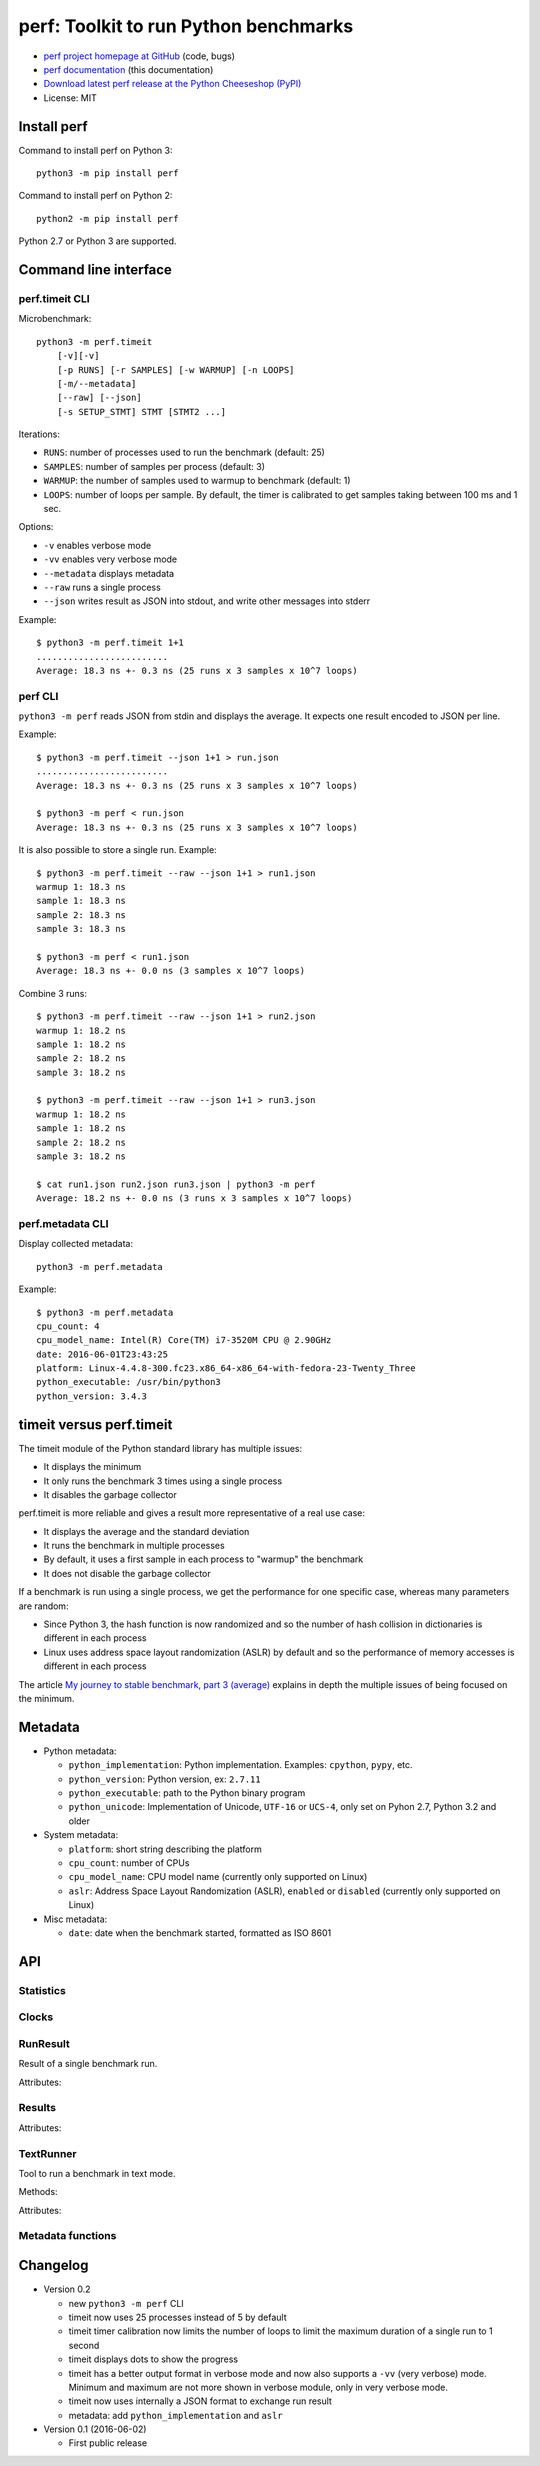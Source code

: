 ++++++++++++++++++++++++++++++++++++++
perf: Toolkit to run Python benchmarks
++++++++++++++++++++++++++++++++++++++

* `perf project homepage at GitHub
  <https://github.com/haypo/perf>`_ (code, bugs)
* `perf documentation
  <https://perf.readthedocs.io/>`_ (this documentation)
* `Download latest perf release at the Python Cheeseshop (PyPI)
  <https://pypi.python.org/pypi/perf>`_
* License: MIT


Install perf
============

Command to install perf on Python 3::

    python3 -m pip install perf

Command to install perf on Python 2::

    python2 -m pip install perf

Python 2.7 or Python 3 are supported.


Command line interface
======================

perf.timeit CLI
---------------

Microbenchmark::

    python3 -m perf.timeit
        [-v][-v]
        [-p RUNS] [-r SAMPLES] [-w WARMUP] [-n LOOPS]
        [-m/--metadata]
        [--raw] [--json]
        [-s SETUP_STMT] STMT [STMT2 ...]

Iterations:

* ``RUNS``: number of processes used to run the benchmark (default: 25)
* ``SAMPLES``: number of samples per process (default: 3)
* ``WARMUP``: the number of samples used to warmup to benchmark (default: 1)
* ``LOOPS``: number of loops per sample. By default, the timer is calibrated
  to get samples taking between 100 ms and 1 sec.

Options:

* ``-v`` enables verbose mode
* ``-vv`` enables very verbose mode
* ``--metadata`` displays metadata
* ``--raw`` runs a single process
* ``--json`` writes result as JSON into stdout, and write other messages
  into stderr

Example::

    $ python3 -m perf.timeit 1+1
    .........................
    Average: 18.3 ns +- 0.3 ns (25 runs x 3 samples x 10^7 loops)


perf CLI
--------

``python3 -m perf`` reads JSON from stdin and displays the average. It expects
one result encoded to JSON per line.

Example::

    $ python3 -m perf.timeit --json 1+1 > run.json
    .........................
    Average: 18.3 ns +- 0.3 ns (25 runs x 3 samples x 10^7 loops)

    $ python3 -m perf < run.json
    Average: 18.3 ns +- 0.3 ns (25 runs x 3 samples x 10^7 loops)

It is also possible to store a single run. Example::

    $ python3 -m perf.timeit --raw --json 1+1 > run1.json
    warmup 1: 18.3 ns
    sample 1: 18.3 ns
    sample 2: 18.3 ns
    sample 3: 18.3 ns

    $ python3 -m perf < run1.json
    Average: 18.3 ns +- 0.0 ns (3 samples x 10^7 loops)

Combine 3 runs::

    $ python3 -m perf.timeit --raw --json 1+1 > run2.json
    warmup 1: 18.2 ns
    sample 1: 18.2 ns
    sample 2: 18.2 ns
    sample 3: 18.2 ns

    $ python3 -m perf.timeit --raw --json 1+1 > run3.json
    warmup 1: 18.2 ns
    sample 1: 18.2 ns
    sample 2: 18.2 ns
    sample 3: 18.2 ns

    $ cat run1.json run2.json run3.json | python3 -m perf
    Average: 18.2 ns +- 0.0 ns (3 runs x 3 samples x 10^7 loops)


perf.metadata CLI
-----------------

Display collected metadata::

    python3 -m perf.metadata

Example::

    $ python3 -m perf.metadata
    cpu_count: 4
    cpu_model_name: Intel(R) Core(TM) i7-3520M CPU @ 2.90GHz
    date: 2016-06-01T23:43:25
    platform: Linux-4.4.8-300.fc23.x86_64-x86_64-with-fedora-23-Twenty_Three
    python_executable: /usr/bin/python3
    python_version: 3.4.3


timeit versus perf.timeit
=========================

The timeit module of the Python standard library has multiple issues:

* It displays the minimum
* It only runs the benchmark 3 times using a single process
* It disables the garbage collector

perf.timeit is more reliable and gives a result more representative of a real
use case:

* It displays the average and the standard deviation
* It runs the benchmark in multiple processes
* By default, it uses a first sample in each process to "warmup" the benchmark
* It does not disable the garbage collector

If a benchmark is run using a single process, we get the performance for one
specific case, whereas many parameters are random:

* Since Python 3, the hash function is now randomized and so the number of
  hash collision in dictionaries is different in each process
* Linux uses address space layout randomization (ASLR) by default and so
  the performance of memory accesses is different in each process

The article `My journey to stable benchmark, part 3 (average)
<https://haypo.github.io/journey-to-stable-benchmark-average.html>`_ explains
in depth the multiple issues of being focused on the minimum.


Metadata
========

* Python metadata:

  - ``python_implementation``: Python implementation. Examples: ``cpython``,
    ``pypy``, etc.
  - ``python_version``: Python version, ex: ``2.7.11``
  - ``python_executable``: path to the Python binary program
  - ``python_unicode``: Implementation of Unicode, ``UTF-16`` or ``UCS-4``,
    only set on Pyhon 2.7, Python 3.2 and older

* System metadata:

  - ``platform``: short string describing the platform
  - ``cpu_count``: number of CPUs
  - ``cpu_model_name``: CPU model name (currently only supported on Linux)
  - ``aslr``: Address Space Layout Randomization (ASLR), ``enabled`` or
    ``disabled`` (currently only supported on Linux)

* Misc metadata:

  - ``date``: date when the benchmark started, formatted as ISO 8601


API
===

Statistics
----------

.. function:: mean(data)

   Return the sample arithmetic mean of *data*, a sequence or iterator of
   real-valued numbers.

   The arithmetic mean is the sum of the data divided by the number of data
   points.  It is commonly called "the average", although it is only one of many
   different mathematical averages.  It is a measure of the central location of
   the data.

   If *data* is empty, an exception will be raised.

   On Python 3.4 and newer, it's :func:`statistics.mean`. On older versions,
   it is implemented with ``float(sum(data)) / len(data)``.

.. function:: stdev(data)

   Return the sample standard deviation (the square root of the sample
   variance).

   ::

      >>> stdev([1.5, 2.5, 2.5, 2.75, 3.25, 4.75])
      1.0810874155219827

   On Python 3.4 and newer, it is implemented with :func:`statistics.stdev`.


Clocks
------

.. function:: perf_counter()

   Return the value (in fractional seconds) of a performance counter, i.e. a
   clock with the highest available resolution to measure a short duration.  It
   does include time elapsed during sleep and is system-wide.  The reference
   point of the returned value is undefined, so that only the difference between
   the results of consecutive calls is valid.

   On Python 3.3 and newer, it's :func:`time.perf_counter`. On older versions,
   it's it's :func:`time.clock` on Windows and :func:`time.time` on other
   platforms. See the PEP 418 for more information on Python clocks.

.. function:: monotonic_clock()

   Return the value (in fractional seconds) of a monotonic clock, i.e. a clock
   that cannot go backwards.  The clock is not affected by system clock updates.
   The reference point of the returned value is undefined, so that only the
   difference between the results of consecutive calls is valid.

   On Python 3.3 and newer, it's :func:`time.monotonic`. On older versions,
   it's :func:`time.time`. See the PEP 418 for more information on Python
   clocks.


RunResult
---------

.. class:: RunResult(samples=None, loops=None, formatter=None)

   Result of a single benchmark run.

   Attributes:

   .. attribute:: formatter

      Function to format a list of numbers.

   .. attribute:: loops

      Number of loops (``int`` or ``None``).

   .. attribute:: samples

      List of numbers (``float``). Usually, :attr:`samples` is a list of number
      of seconds.

   .. attribute:: warmups

      Similar to :attr:`samples`: samples run to "warmup" the benchmark. These
      numbers are ignored when computing the average and standard deviation.


Results
-------

.. class:: Results(runs=None, name=None, metadata=None, formatter=None)

   Attributes:

   .. attribute:: formatter

      Function to format a list of numbers.

   .. attribute:: name

      Benchmark name (``str`` or ``None``).

   .. attribute:: metadata

      Raw dictionary of metadata (``dict``): key=>value, where keys and values
      are strings.

   .. attribute:: runs

      List of :class:`RunResult` instances.



TextRunner
----------

.. class:: TextRunner(runs, warmups=1)

   Tool to run a benchmark in text mode.

   Methods:

   .. method:: add(is_warmup, sample)

      Add a sample to :attr:`result` if *is_warmup* is false, or a warmup
      sample to :attr:`result` otherwise.

   .. method:: range()

      Iterator yielding ``(is_warmup, run)`` tuples where *is_warmup* is true
      if the iteration is a warmup iteration and *run* is a counter for warmup
      samples and then for samples.

   .. method:: bench_func(func, \*args)

      Benchmark the function ``func(*args)``.

   .. method:: done()

      If :attr:`json` is true, write the result as JSON into ``sys.stdout``.

   Attributes:

   .. attribute:: result

      :class:`RunResult` instance.

   .. attribute:: runs

      Number of samples (``int``).

   .. attribute:: json

      If true, write messages into ``sys.stderr`` and :meth:`done` writes the
      run result into ``sys.stdout``.

   .. attribute:: warmups

      Number of warmup samples (``int``).

   .. attribute:: timer

      Timer function used to measure time elapsed by benchmarks. Use
      :func:`perf_counter` by default.



Metadata functions
------------------

.. function:: metadata.collect_metadata(metadata)

   Collect metadata: date, python, system, etc.

   *metadata* must be a dictionary.


Changelog
=========

* Version 0.2

  - new ``python3 -m perf`` CLI
  - timeit now uses 25 processes instead of 5 by default
  - timeit timer calibration now limits the number of loops to limit the
    maximum duration of a single run to 1 second
  - timeit displays dots to show the progress
  - timeit has a better output format in verbose mode and now also supports a
    ``-vv`` (very verbose) mode. Minimum and maximum are not more shown in
    verbose module, only in very verbose mode.
  - timeit now uses internally a JSON format to exchange run result
  - metadata: add ``python_implementation`` and ``aslr``

* Version 0.1 (2016-06-02)

  - First public release
